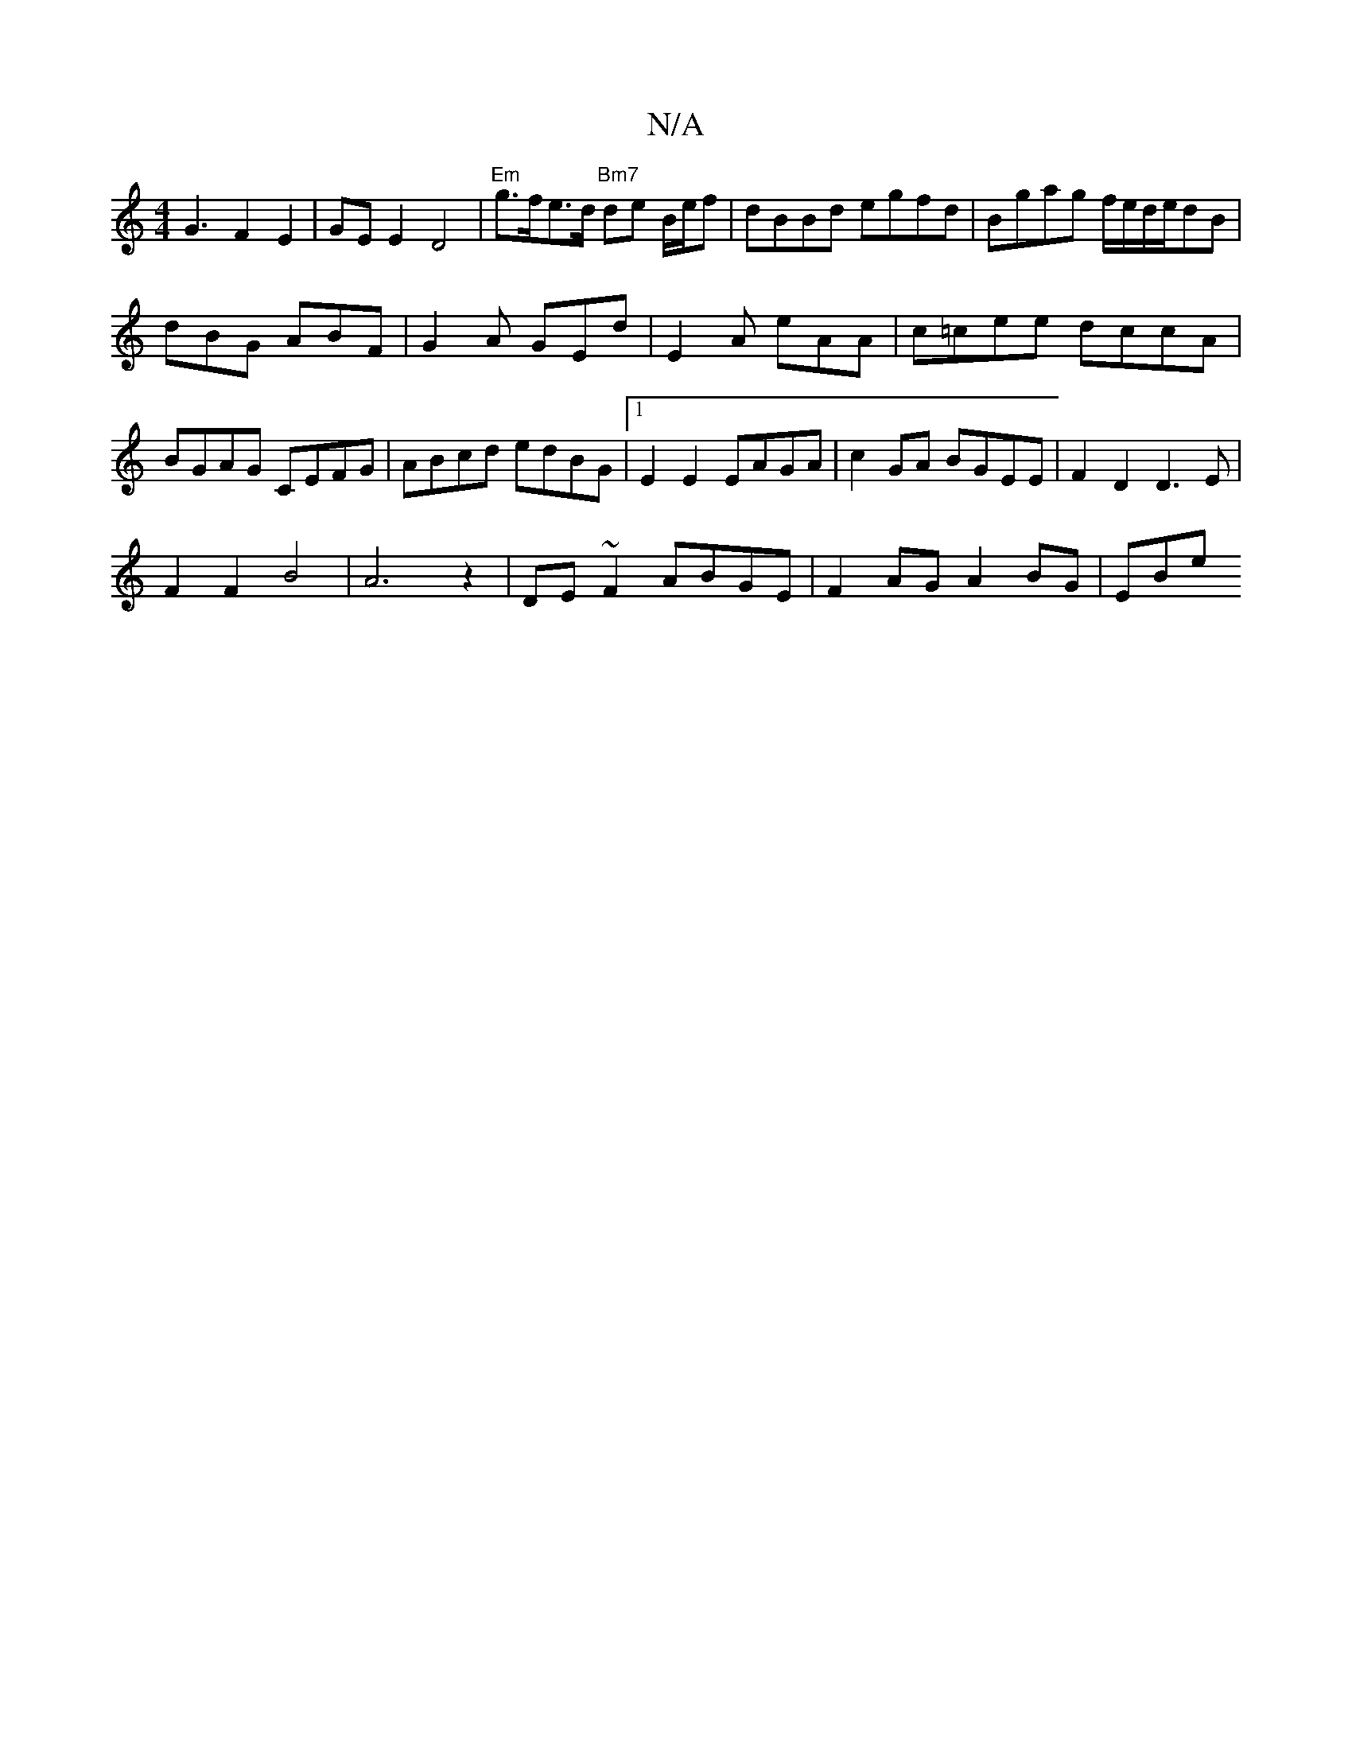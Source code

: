 X:1
T:N/A
M:4/4
R:N/A
K:Cmajor
G3F2E2|GEE2 D4|"Em"g>fe>d "Bm7"de B/e/f|dBBd egfd|Bgag f/e/d/e/dB|
dBG ABF|G2A GEd|E2A eAA|c=cee dccA|BGAG CEFG|ABcd edBG|1 E2 E2 EAGA | c2 GA BGEE | F2D2 D3E |
F2 F2 B4 |A6z2|DE~F2 ABGE|F2AG A2BG|EBe